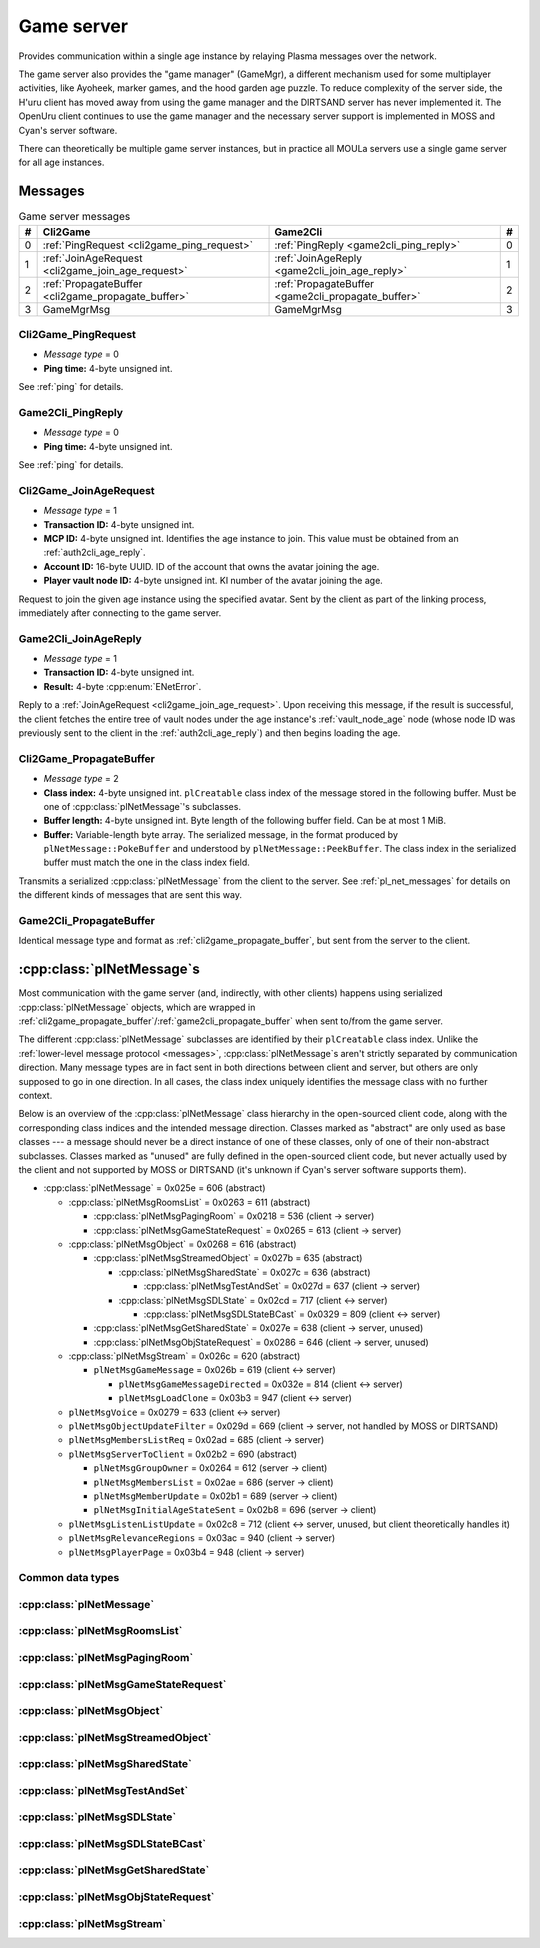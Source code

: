.. index:: game server
   single: server; game
   single: GameSrv
   :name: game_server

Game server
===========

Provides communication within a single age instance
by relaying Plasma messages over the network.

.. index:: game manager
   single: GameMgr
   :name: game_manager

The game server also provides the "game manager" (GameMgr),
a different mechanism used for some multiplayer activities,
like Ayoheek, marker games, and the hood garden age puzzle.
To reduce complexity of the server side,
the H'uru client has moved away from using the game manager
and the DIRTSAND server has never implemented it.
The OpenUru client continues to use the game manager
and the necessary server support is implemented in MOSS and Cyan's server software.

There can theoretically be multiple game server instances,
but in practice all MOULa servers use a single game server for all age instances.

Messages
--------

.. csv-table:: Game server messages
   :name: game_messages
   :header: #,Cli2Game,Game2Cli,#
   :widths: auto
   
   0,:ref:`PingRequest <cli2game_ping_request>`,:ref:`PingReply <game2cli_ping_reply>`,0
   1,:ref:`JoinAgeRequest <cli2game_join_age_request>`,:ref:`JoinAgeReply <game2cli_join_age_reply>`,1
   2,:ref:`PropagateBuffer <cli2game_propagate_buffer>`,:ref:`PropagateBuffer <game2cli_propagate_buffer>`,2
   3,GameMgrMsg,GameMgrMsg,3

.. _cli2game_ping_request:

Cli2Game_PingRequest
^^^^^^^^^^^^^^^^^^^^

* *Message type* = 0
* **Ping time:** 4-byte unsigned int.

See :ref:`ping` for details.

.. _game2cli_ping_reply:

Game2Cli_PingReply
^^^^^^^^^^^^^^^^^^

* *Message type* = 0
* **Ping time:** 4-byte unsigned int.

See :ref:`ping` for details.

.. _cli2game_join_age_request:

Cli2Game_JoinAgeRequest
^^^^^^^^^^^^^^^^^^^^^^^

* *Message type* = 1
* **Transaction ID:** 4-byte unsigned int.
* **MCP ID:** 4-byte unsigned int.
  Identifies the age instance to join.
  This value must be obtained from an :ref:`auth2cli_age_reply`.
* **Account ID:** 16-byte UUID.
  ID of the account that owns the avatar joining the age.
* **Player vault node ID:** 4-byte unsigned int.
  KI number of the avatar joining the age.

Request to join the given age instance using the specified avatar.
Sent by the client as part of the linking process,
immediately after connecting to the game server.

.. _game2cli_join_age_reply:

Game2Cli_JoinAgeReply
^^^^^^^^^^^^^^^^^^^^^

* *Message type* = 1
* **Transaction ID:** 4-byte unsigned int.
* **Result:** 4-byte :cpp:enum:`ENetError`.

Reply to a :ref:`JoinAgeRequest <cli2game_join_age_request>`.
Upon receiving this message,
if the result is successful,
the client fetches the entire tree of vault nodes under the age instance's :ref:`vault_node_age` node
(whose node ID was previously sent to the client in the :ref:`auth2cli_age_reply`)
and then begins loading the age.

.. _cli2game_propagate_buffer:

Cli2Game_PropagateBuffer
^^^^^^^^^^^^^^^^^^^^^^^^

* *Message type* = 2
* **Class index:** 4-byte unsigned int.
  ``plCreatable`` class index of the message stored in the following buffer.
  Must be one of :cpp:class:`plNetMessage`'s subclasses.
* **Buffer length:** 4-byte unsigned int.
  Byte length of the following buffer field.
  Can be at most 1 MiB.
* **Buffer:** Variable-length byte array.
  The serialized message,
  in the format produced by ``plNetMessage::PokeBuffer``
  and understood by ``plNetMessage::PeekBuffer``.
  The class index in the serialized buffer must match the one in the class index field.

Transmits a serialized :cpp:class:`plNetMessage` from the client to the server.
See :ref:`pl_net_messages` for details on the different kinds of messages that are sent this way.

.. _game2cli_propagate_buffer:

Game2Cli_PropagateBuffer
^^^^^^^^^^^^^^^^^^^^^^^^

Identical message type and format as :ref:`cli2game_propagate_buffer`,
but sent from the server to the client.

.. _pl_net_messages:

:cpp:class:`plNetMessage`\s
---------------------------

Most communication with the game server
(and, indirectly, with other clients)
happens using serialized :cpp:class:`plNetMessage` objects,
which are wrapped in :ref:`cli2game_propagate_buffer`/:ref:`game2cli_propagate_buffer` when sent to/from the game server.

The different :cpp:class:`plNetMessage` subclasses are identified by their ``plCreatable`` class index.
Unlike the :ref:`lower-level message protocol <messages>`,
:cpp:class:`plNetMessage`\s aren't strictly separated by communication direction.
Many message types are in fact sent in both directions between client and server,
but others are only supposed to go in one direction.
In all cases,
the class index uniquely identifies the message class with no further context.

Below is an overview of the :cpp:class:`plNetMessage` class hierarchy in the open-sourced client code,
along with the corresponding class indices and the intended message direction.
Classes marked as "abstract" are only used as base classes ---
a message should never be a direct instance of one of these classes,
only of one of their non-abstract subclasses.
Classes marked as "unused" are fully defined in the open-sourced client code,
but never actually used by the client
and not supported by MOSS or DIRTSAND
(it's unknown if Cyan's server software supports them).

* :cpp:class:`plNetMessage` = 0x025e = 606 (abstract)
  
  * :cpp:class:`plNetMsgRoomsList` = 0x0263 = 611 (abstract)
    
    * :cpp:class:`plNetMsgPagingRoom` = 0x0218 = 536 (client -> server)
    * :cpp:class:`plNetMsgGameStateRequest` = 0x0265 = 613 (client -> server)
  * :cpp:class:`plNetMsgObject` = 0x0268 = 616 (abstract)
    
    * :cpp:class:`plNetMsgStreamedObject` = 0x027b = 635 (abstract)
      
      * :cpp:class:`plNetMsgSharedState` = 0x027c = 636 (abstract)
        
        * :cpp:class:`plNetMsgTestAndSet` = 0x027d = 637 (client -> server)
      * :cpp:class:`plNetMsgSDLState` = 0x02cd = 717 (client <-> server)
        
        * :cpp:class:`plNetMsgSDLStateBCast` = 0x0329 = 809 (client <-> server)
    * :cpp:class:`plNetMsgGetSharedState` = 0x027e = 638 (client -> server, unused)
    * :cpp:class:`plNetMsgObjStateRequest` = 0x0286 = 646 (client -> server, unused)
  * :cpp:class:`plNetMsgStream` = 0x026c = 620 (abstract)
    
    * ``plNetMsgGameMessage`` = 0x026b = 619 (client <-> server)
      
      * ``plNetMsgGameMessageDirected`` = 0x032e = 814 (client <-> server)
      * ``plNetMsgLoadClone`` = 0x03b3 = 947 (client <-> server)
  * ``plNetMsgVoice`` = 0x0279 = 633 (client <-> server)
  * ``plNetMsgObjectUpdateFilter`` = 0x029d = 669 (client -> server, not handled by MOSS or DIRTSAND)
  * ``plNetMsgMembersListReq`` = 0x02ad = 685 (client -> server)
  * ``plNetMsgServerToClient`` = 0x02b2 = 690 (abstract)
    
    * ``plNetMsgGroupOwner`` = 0x0264 = 612 (server -> client)
    * ``plNetMsgMembersList`` = 0x02ae = 686 (server -> client)
    * ``plNetMsgMemberUpdate`` = 0x02b1 = 689 (server -> client)
    * ``plNetMsgInitialAgeStateSent`` = 0x02b8 = 696 (server -> client)
  * ``plNetMsgListenListUpdate`` = 0x02c8 = 712 (client <-> server, unused, but client theoretically handles it)
  * ``plNetMsgRelevanceRegions`` = 0x03ac = 940 (client -> server)
  * ``plNetMsgPlayerPage`` = 0x03b4 = 948 (client -> server)

Common data types
^^^^^^^^^^^^^^^^^

.. index:: SafeString
   single: safe string
   :name: safe_string

.. object:: SafeString
   
   * **Count:** 2-byte unsigned int.
     Number of 8-bit characters in the string.
     The high 4 bits of this field are masked out when reading and should always be set when writing.
     As a result,
     a single SafeString can contain at most 4095 characters.
   * **Ignored:** 2-byte unsigned int.
     Only present if the count field has none of its high 4 bits set.
     The open-sourced client code calls this a "backward compat hack" that should have been removed in July 2003.
   * **String:** Variable-length string of 8-bit characters.
     If the first character has its high bit set,
     then the string is obfuscated by bitwise negating every character,
     otherwise the string is stored literally.
     When writing,
     the open-sourced client code always uses this obfuscation.
     None of the characters should be 0.

.. index:: SafeWString
   single: safe string; wide
   :name: safe_w_string

.. object:: SafeWString
   
   * **Count:** 2-byte unsigned int.
     Number of UTF-16 code units in the string.
     The high 4 bits of this field are masked out when reading and should always be set when writing.
     As a result,
     a single SafeWString can contain at most 4095 UTF-16 code units.
   * **String:** Variable-length string of UTF-16 code units.
     The string is obfuscated by bitwise negating every code unit.
     (Unlike with non-wide SafeStrings,
     there is no support for un-obfuscated SafeWStrings.)
     None of the characters should be 0.
   * **Terminator:** 2-byte unsigned int.
     Should always be 0.
     This string terminator is stored in the data,
     but not counted in the count field.

.. cpp:class:: plLocation
   
   * **Sequence number:** 4-byte unsigned int.
   * **Flags:** 2-byte unsigned int.
     See :cpp:enum:`LocFlags` for details.
   
   .. cpp:enum:: LocFlags
      
      .. cpp:enumerator:: kLocalOnly = 1 << 0
      .. cpp:enumerator:: kVolatile = 1 << 1
      .. cpp:enumerator:: kReserved = 1 << 2
      .. cpp:enumerator:: kBuiltIn = 1 << 3
      .. cpp:enumerator:: kItinerant = 1 << 4

.. cpp:class:: plLoadMask
   
   * **Quality and capability:** 1-byte unsigned int.
     Decoded as follows
     (where *qc* is the value of this field)
     into separate quality and capability fields,
     each of which is a 1-byte unsigned int after decoding:
     
     * **Quality** = (*qc* >> 4 & 0xf) | 0xf0
     * **Capability** = (*qc* >> 0 & 0xf) | 0xf0
   
   .. cpp:var:: static const plLoadMask kAlways
      
      Has both quality and capability set to 0xff.

.. cpp:class:: plUoid
   
   * **Flags:** 1-byte unsigned int.
     See :cpp:enum:`ContentsFlags` for details.
   * **Location:** 6-byte :cpp:class:`plLocation`.
   * **Load mask:** 1-byte :cpp:class:`plLoadMask`.
     Only present if the :cpp:enumerator:`~ContentsFlags::kHasLoadMask` flag is set,
     otherwise defaults to :cpp:var:`plLoadMask::kAlways`.
   * **Class type:** 2-byte unsigned int.
   * **Object ID:** 4-byte unsigned int.
   * **Object name:** :ref:`SafeString <safe_string>`.
   * **Clone ID:** 2-byte unsigned int.
     Only present if the :cpp:enumerator:`~ContentsFlags::kHasCloneIDs` flag is set,
     otherwise defaults to 0.
   * **Ignored:** 2-byte unsigned int.
     Only present if the :cpp:enumerator:`~ContentsFlags::kHasCloneIDs` flag is set.
   * **Clone player ID:** 4-byte unsigned int.
     Only present if the :cpp:enumerator:`~ContentsFlags::kHasCloneIDs` flag is set,
     otherwise defaults to 0.
   
   .. cpp:enum:: ContentsFlags
      
      .. cpp:enumerator:: kHasCloneIDs = 1 << 0
      .. cpp:enumerator:: kHasLoadMask = 1 << 1

.. cpp:class:: plNetMsgStreamHelper : public plCreatable
   
   * **Uncompressed length:** 4-byte unsigned int.
     Byte length of the stream data after decompression.
     If the stream data is not compressed,
     this field is set to 0.
   * **Compression type:** 1-byte :cpp:enum:`plNetMessage::CompressionType`.
   * **Stream length:** 4-byte unsigned int.
     Byte length of the following stream data field.
   * **Stream data:** Variable-length byte array.
     The format of this data depends on the class of the containing message.

:cpp:class:`plNetMessage`
^^^^^^^^^^^^^^^^^^^^^^^^^

.. cpp:class:: plNetMessage : public plCreatable
   
   *Class index = 0x025e = 606*
   
   The serialized format has the following common header structure,
   with any subclass-specific data directly after the header.
   
   * **Class index:** 2-byte unsigned int.
     Identifies the specific :cpp:class:`plNetMessage` subclass
     that this message is an instance of.
   * **Flags:** 4-byte unsigned int.
     Collection of various boolean flags,
     some of which affect the format of the remaining message data.
     See :cpp:enum:`BitVectorFlags` for details.
   * **Protocol version:** 2 bytes.
     Only present if the :cpp:enumerator:`~BitVectorFlags::kHasVersion` flag is set.
     Always unset in practice and not used by client or servers.
     Not supported by MOSS.
     Unclear if Cyan's server software does anything with it.
     According to comments in the open-sourced client code,
     this version number has remained unchanged since 2003-12-01.
     
     * **Major version:** 1-byte unsigned int.
       Always set to 12.
     * **Minor version:** 1-byte unsigned int.
       Always set to 6.
   * **Time sent:** 8 bytes.
     Only present if the :cpp:enumerator:`~BitVectorFlags::kHasTimeSent` flag is set.
     Timestamp indicating when this message was sent.
     Used by the client to adjust for differences between the client and server clocks.
     The client sets this field for *every* message it sends,
     and so does every server implementation apparently.
     
     * **Seconds:** 4-byte unsigned int.
       Unix timestamp (seconds since 1970).
     * **Microseconds:** 4-byte unsigned int.
       Fractional part of the timestamp for sub-second precision.
   * **Context:** 4-byte unsigned int.
     Only present if the :cpp:enumerator:`~BitVectorFlags::kHasContext` flag is set.
     Always unset in practice and not used by client or servers.
     Not supported by MOSS.
     Unclear if Cyan's server software does anything with it.
   * **Transaction ID:** 4-byte unsigned int.
     Only present if the :cpp:enumerator:`~BitVectorFlags::kHasTransactionID` flag is set.
     Always unset in practice and not used by client or servers
     (the MOSS source code says "should never happen" about the code that reads this field).
     Unclear if Cyan's server software does anything with it.
   * **Player ID:** 4-byte unsigned int.
     Only present if the :cpp:enumerator:`~BitVectorFlags::kHasPlayerID` flag is set.
     KI number of the avatar being played by the client that sent the message.
     The client sets this field for *every* message it sends,
     but messages originating from the server usually leave it unset.
   * **Account UUID:** 16-byte UUID.
     Only present if the :cpp:enumerator:`~BitVectorFlags::kHasAcctUUID` flag is set.
     Always unset in practice and not used by client or servers
     (the MOSS source code says "should never happen" about the code that reads this field).
     Unclear if Cyan's server software does anything with it.
   
   .. cpp:enum:: BitVectorFlags
      
      .. cpp:enumerator:: kHasTimeSent = 1 << 0
         
         Whether the time sent field is present.
         Always set in practice.
      
      .. cpp:enumerator:: kHasGameMsgRcvrs = 1 << 1
         
         Set for ``plNetMsgGameMessage`` (or subclass) messages if they use "direct communication".
         Should never be set for other message types.
         According to comments in the open-sourced client code,
         this flag is meant to allow some server-side optimization.
         MOSS and DIRTSAND ignore it though.
      
      .. cpp:enumerator:: kEchoBackToSender = 1 << 2
         
         Request that the server sends the message back to the client that sent it.
         DIRTSAND implements this flag for broadcast and propagate messages
         MOSS doesn't implement it and silently ignores it.
         The open-sourced client code sets this flag in two cases:
         
         * If ``plNetClientRecorder`` is enabled using the console command ``Demo.RecordNet``,
           this flag is set on all :cpp:class:`plNetMsgSDLState`, :cpp:class:`plNetMsgSDLStateBCast`, ``plNetMsgGameMessage``, and ``plNetMsgLoadClone`` messages.
         * If voice chat echo has been enabled using the console command ``Net.Voice.Echo``,
           this flag is set on all ``plNetMsgVoice`` messages
           (this is broken in OpenUru clients if compression is disabled using the console command ``Audio.EnableVoiceCompression``).
         
         Because both of these features can only be enabled via console commands,
         this flag is almost never set in practice.
      
      .. cpp:enumerator:: kRequestP2P = 1 << 3
         
         Unused and always unset.
      
      .. cpp:enumerator:: kAllowTimeOut = 1 << 4
         
         Unused and always unset.
         MOSS has some incomplete code that handles this flag,
         which interprets it as adding an extra 6 bytes to the message size,
         supposedly for IP address and port fields.
         This interpretation seems incorrect though,
         especially because it's based on what Alcugs does,
         and it seems that this bit had a different meaning in pre-MOUL Uru.
      
      .. cpp:enumerator:: kIndirectMember = 1 << 5
         
         Unused and always unset.
      
      .. cpp:enumerator:: kPublicIPClient = 1 << 6
         
         Unused and always unset.
      
      .. cpp:enumerator:: kHasContext = 1 << 7
         
         Whether the context field is present.
         Always unset in practice.
         Not supported by MOSS.
      
      .. cpp:enumerator:: kAskVaultForGameState = 1 << 8
         
         Unused and always unset.
      
      .. cpp:enumerator:: kHasTransactionID = 1 << 9
         
         Whether the transaction ID field is present.
         Always unset in practice.
      
      .. cpp:enumerator:: kNewSDLState = 1 << 10
         
         When a ``plSDLModifier`` sends a :cpp:class:`plNetMsgSDLState` (or subclass) message for the first time,
         the client sets this flag in the message.
         All further messages from the same ``plSDLModifier`` have it unset.
         Should never be set for other message types.
         Ignored by MOSS and DIRTSAND.
      
      .. cpp:enumerator:: kInitialAgeStateRequest = 1 << 11
         
         Set by the client for all :cpp:class:`plNetMsgGameStateRequest` messages.
         Should never be set for other message types.
         Ignored by MOSS and DIRTSAND.
      
      .. cpp:enumerator:: kHasPlayerID = 1 << 12
         
         Whether the player ID field is present.
      
      .. cpp:enumerator:: kUseRelevanceRegions = 1 << 13
         
         Whether the message should be filtered by relevance regions.
         The client sets this flag for ``plNetMsgGameMessage`` (or subclass) messages
         if the wrapped ``plMessage`` has the ``kNetUseRelevanceRegions`` flag set,
         and for some :cpp:class:`plNetMsgSDLState` (or subclass) messages caused by ``plArmatureMod``.
         Ignored by MOSS and DIRTSAND.
      
      .. cpp:enumerator:: kHasAcctUUID = 1 << 14
         
         Whether the account UUID field is present.
         Always unset in practice.
      
      .. cpp:enumerator:: kInterAgeRouting = 1 << 15
         
         Whether the message should also be sent across age instances,
         not just within the current age instance as usual.
         Set for ``plNetMsgGameMessage`` (or subclass) messages
         if the wrapped ``plMessage`` has the ``kNetAllowInterAge`` flag set
         (unless :cpp:enumerator:`kRouteToAllPlayers`/``kCCRSendToAllPlayers`` is also set).
         Should never be set for other message types.
         Ignored by MOSS and DIRTSAND.
      
      .. cpp:enumerator:: kHasVersion = 1 << 16
         
         Whether the protocol version field is present.
         Always unset in practice.
      
      .. cpp:enumerator:: kIsSystemMessage = 1 << 17
         
         Set for all :cpp:class:`plNetMsgRoomsList`, :cpp:class:`plNetMsgObjStateRequest`, ``plNetMsgMembersListReq``, and ``plNetMsgServerToClient`` messages
         (including subclasses, if any).
         DIRTSAND also sets it for some :cpp:class:`plNetMsgSDLStateBCast` messages.
         MOSS, DIRTSAND, and the client never use this flag for anything.
         Unclear if Cyan's server software does anything with it.
      
      .. cpp:enumerator:: kNeedsReliableSend = 1 << 18
         
         The client sets this flag for all messages other than ``plNetMsgVoice``, ``plNetMsgObjectUpdateFilter``, and ``plNetMsgListenListUpdate``.
         DIRTSAND sets it for all messages it creates,
         whereas MOSS never sets it for its own messages.
         MOSS, DIRTSAND, and the client never use this flag for anything.
         Unclear if Cyan's server software does anything with it.
      
      .. cpp:enumerator:: kRouteToAllPlayers = 1 << 19
         
         Whether the message should be sent to all players in all age instances.
         If this flag is set,
         :cpp:enumerator:`kInterAgeRouting` should be unset.
         The client sets this flag for ``plNetMsgGameMessage`` (or subclass) messages
         if the client is :ref:`internal <internal_external_client>`,
         the current :ref:`CCR level <ccr_level>` is greater than 0,
         and the wrapped ``plMessage`` has the ``kCCRSendToAllPlayers`` flag set.
         Should never be set for other message types.
         DIRTSAND implements this flag,
         but only respects it if the sender is permitted to send unsafe messages
         (i. e. if the sender's account has the :cpp:var:`kAccountRoleAdmin` flag set).
         MOSS doesn't implement this flag at all and always ignores it.
   
   .. cpp:enum:: CompressionType
      
      Only used within the subclass :cpp:class:`plNetMsgStreamedObject`.
      
      .. cpp:enumerator:: kCompressionNone = 0
         
         The stream data is not compressed
         because it didn't meet the length threshold for compression.
      
      .. cpp:enumerator:: kCompressionFailed = 1
         
         This is an internal error value used when the stream data could not be (de)compressed.
         It should never appear in a serialized message.
      
      .. cpp:enumerator:: kCompressionZlib = 2
         
         The stream data is zlib-compressed.
         The open-sourced client code uses zlib compression iff the stream data is at least 256 bytes long.
      
      .. cpp:enumerator:: kCompressionDont = 3
         
         The stream data is not compressed
         because compression has been explicitly disabled.
         The open-sourced client code does this iff the :cpp:enumerator:`~BitVectorFlags::kHasGameMsgRcvrs` flag is set on the message.

:cpp:class:`plNetMsgRoomsList`
^^^^^^^^^^^^^^^^^^^^^^^^^^^^^^

.. cpp:class:: plNetMsgRoomsList : public plNetMessage
   
   *Class index = 0x0263 = 611*
   
   * **Header:** :cpp:class:`plNetMessage`.
   * **Room count:** 4-byte unsigned int
     (or signed in the original/OpenUru code for some reason).
     Element count for the following array of rooms.
   * **Rooms:** Variable-length array.
     Each element has the following structure:
     
     * **Location:** 6-byte :cpp:class:`plLocation`.
     * **Name length:** 2-byte unsigned int.
       Byte count for the following name string.
     * **Name:** Variable-length byte string.

:cpp:class:`plNetMsgPagingRoom`
^^^^^^^^^^^^^^^^^^^^^^^^^^^^^^^

.. cpp:class:: plNetMsgPagingRoom : public plNetMsgRoomsList
   
   *Class index = 0x0218 = 536*
   
   * **Header:** :cpp:class:`plNetMsgRoomsList`.
   * **Flags:** 1-byte unsigned int.
     See :cpp:enum:`PageFlags` for details.
   
   .. cpp:enum:: PageFlags
      
      .. cpp:enumerator:: kPagingOut = 1 << 0
      .. cpp:enumerator:: kResetList = 1 << 1
      .. cpp:enumerator:: kRequestState = 1 << 2
      .. cpp:enumerator:: kFinalRoomInAge = 1 << 3

:cpp:class:`plNetMsgGameStateRequest`
^^^^^^^^^^^^^^^^^^^^^^^^^^^^^^^^^^^^^

.. cpp:class:: plNetMsgGameStateRequest : public plNetMsgRoomsList
   
   *Class index = 0x0265 = 613*
   
   Identical structure to its superclass :cpp:class:`plNetMsgRoomsList`.

:cpp:class:`plNetMsgObject`
^^^^^^^^^^^^^^^^^^^^^^^^^^^

.. cpp:class:: plNetMsgObject : public plNetMessage
   
   *Class index = 0x0268 = 616*
   
   * **Header:** :cpp:class:`plNetMessage`.
   * **UOID:** :cpp:class:`plUoid`.

:cpp:class:`plNetMsgStreamedObject`
^^^^^^^^^^^^^^^^^^^^^^^^^^^^^^^^^^^

.. cpp:class:: plNetMsgStreamedObject : public plNetMsgObject
   
   *Class index = 0x027b = 635*
   
   * **Header:** :cpp:class:`plNetMsgObject`.
   * **Stream:** :cpp:class:`plNetMsgStreamHelper`.

:cpp:class:`plNetMsgSharedState`
^^^^^^^^^^^^^^^^^^^^^^^^^^^^^^^^

.. cpp:class:: plNetMsgSharedState : public plNetMsgStreamedObject
   
   *Class index = 0x027c = 636*
   
   * **Header:** :cpp:class:`plNetMsgStreamedObject`.
   * **Lock request:** 1-byte boolean.

:cpp:class:`plNetMsgTestAndSet`
^^^^^^^^^^^^^^^^^^^^^^^^^^^^^^^

.. cpp:class:: plNetMsgTestAndSet : public plNetMsgSharedState
   
   *Class index = 0x027d = 637*
   
   Identical structure to its superclass :cpp:class:`plNetMsgSharedState`.

:cpp:class:`plNetMsgSDLState`
^^^^^^^^^^^^^^^^^^^^^^^^^^^^^

.. cpp:class:: plNetMsgSDLState : public plNetMsgStreamedObject
   
   *Class index = 0x02cd = 717*
   
   * **Header:** :cpp:class:`plNetMsgStreamedObject`.
   * **Is initial state:** 1-byte boolean.
     Set to true by the server when replying to a :cpp:class:`plNetMsgGameStateRequest`.
     The client always sets it to false.
   * **Persist on server:** 1-byte boolean.
     Normally always set to true.
     The client sets it to false for SDL states that should only be propagated to other clients,
     but not saved permanently on the server.
   * **Is avatar state:** 1-byte boolean.
     Set to true by the client for SDL states related/attached to an avatar.
     If true,
     the persist on server flag should be false.

:cpp:class:`plNetMsgSDLStateBCast`
^^^^^^^^^^^^^^^^^^^^^^^^^^^^^^^^^^

.. cpp:class:: plNetMsgSDLStateBCast : public plNetMsgSDLState
   
   *Class index = 0x0329 = 809*
   
   Identical structure to its superclass :cpp:class:`plNetMsgSDLState`.

:cpp:class:`plNetMsgGetSharedState`
^^^^^^^^^^^^^^^^^^^^^^^^^^^^^^^^^^^

.. cpp:class:: plNetMsgGetSharedState : public plNetMsgObject
   
   *Class index = 0x027e = 638*
   
   * **Header:** :cpp:class:`plNetMsgObject`.
   * **Shared state name:** 32-byte zero-terminated string.

:cpp:class:`plNetMsgObjStateRequest`
^^^^^^^^^^^^^^^^^^^^^^^^^^^^^^^^^^^^

.. cpp:class:: plNetMsgObjStateRequest : public plNetMsgObject
   
   *Class index = 0x0286 = 646*
   
   Identical structure to its superclass :cpp:class:`plNetMsgObject`.

:cpp:class:`plNetMsgStream`
^^^^^^^^^^^^^^^^^^^^^^^^^^^

.. cpp:class:: plNetMsgStream : public plNetMessage
   
   *Class index = 0x026c = 620*
   
   * **Header:** :cpp:class:`plNetMessage`.
   * **Stream:** :cpp:class:`plNetMsgStreamHelper`.
